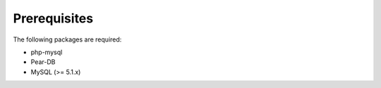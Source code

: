 *************
Prerequisites
*************

The following packages are required:

* php-mysql
* Pear-DB
* MySQL (>= 5.1.x)